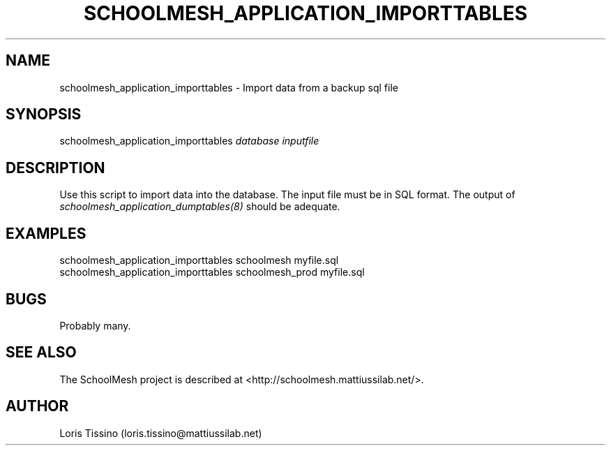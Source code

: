 .TH SCHOOLMESH_APPLICATION_IMPORTTABLES 8 "October 2009" "Schoolmesh User Manuals"
.SH NAME
.PP
schoolmesh_application_importtables - Import data from a backup sql
file
.SH SYNOPSIS
.PP
schoolmesh_application_importtables \f[I]database\f[]
\f[I]inputfile\f[]
.SH DESCRIPTION
.PP
Use this script to import data into the database\. The input file
must be in SQL format\. The output of
\f[I]schoolmesh_application_dumptables(8)\f[] should be adequate\.
.SH EXAMPLES
.PP
\f[CR]
      schoolmesh_application_importtables\ schoolmesh\ myfile\.sql\ \ 
      schoolmesh_application_importtables\ schoolmesh_prod\ myfile\.sql
\f[]
.SH BUGS
.PP
Probably many\.
.SH SEE ALSO
.PP
The SchoolMesh project is described at
<http://schoolmesh.mattiussilab.net/>\.
.SH AUTHOR
Loris Tissino (loris.tissino@mattiussilab.net)
